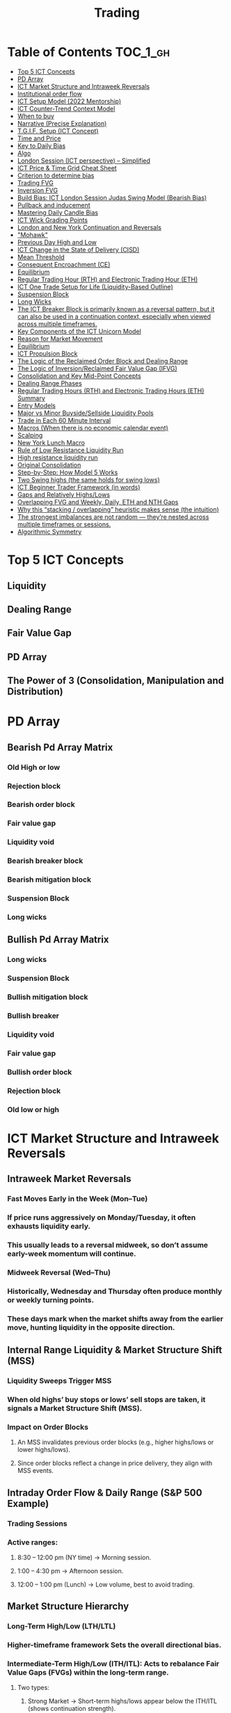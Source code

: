 #+TITLE: Trading
* Table of Contents :TOC_1_gh:
- [[#top-5-ict-concepts][Top 5 ICT Concepts]]
- [[#pd-array][PD Array]]
- [[#ict-market-structure-and-intraweek-reversals][ICT Market Structure and Intraweek Reversals]]
- [[#institutional-order-flow][Institutional order flow]]
- [[#ict-setup-model-2022-mentorship][ICT Setup Model (2022 Mentorship)]]
- [[#ict-counter-trend-context-model][ICT Counter-Trend Context Model]]
- [[#when-to-buy][When to buy]]
- [[#narrative-precise-explanation][Narrative (Precise Explanation)]]
- [[#tgif-setup-ict-concept][T.G.I.F. Setup (ICT Concept)]]
- [[#time-and-price][Time and Price]]
- [[#key-to-daily-bias][Key to Daily Bias]]
- [[#algo][Algo]]
- [[#london-session-ict-perspective--simplified][London Session (ICT perspective) – Simplified]]
- [[#ict-price--time-grid-cheat-sheet][ICT Price & Time Grid Cheat Sheet]]
- [[#criterion-to-determine-bias][Criterion to determine bias]]
- [[#trading-fvg][Trading FVG]]
- [[#inversion-fvg][Inversion FVG]]
- [[#build-bias-ict-london-session-judas-swing-model-bearish-bias][Build Bias: ICT London Session Judas Swing Model (Bearish Bias)]]
- [[#pullback-and-inducement][Pullback and inducement]]
- [[#mastering-daily-candle-bias][Mastering Daily Candle Bias]]
- [[#ict-wick-grading-points][ICT Wick Grading Points]]
- [[#london-and-new-york-continuation-and-reversals][London and New York Continuation and Reversals]]
- [[#mohawk]["Mohawk"]]
- [[#previous-day-high-and-low][Previous Day High and Low]]
- [[#ict-change-in-the-state-of-delivery-cisd][ICT Change in the State of Delivery (CISD)]]
- [[#mean-threshold][Mean Threshold]]
- [[#consequent-encroachment-ce][Consequent Encroachment (CE)]]
- [[#equilibrium][Equilibrium]]
- [[#regular-trading-hour-rth-and-electronic-trading-hour-eth][Regular Trading Hour (RTH) and Electronic Trading Hour (ETH)]]
- [[#ict-one-trade-setup-for-life-liquidity-based-outline][ICT One Trade Setup for Life (Liquidity-Based Outline)]]
- [[#suspension-block][Suspension Block]]
- [[#long-wicks][Long Wicks]]
- [[#the-ict-breaker-block-is-primarily-known-as-a-reversal-pattern-but-it-can-also-be-used-in-a-continuation-context-especially-when-viewed-across-multiple-timeframes][The ICT Breaker Block is primarily known as a reversal pattern, but it can also be used in a continuation context, especially when viewed across multiple timeframes.]]
- [[#key-components-of-the-ict-unicorn-model][Key Components of the ICT Unicorn Model]]
- [[#reason-for-market-movement][Reason for Market Movement]]
- [[#equilibrium-1][Equilibrium]]
- [[#ict-propulsion-block][ICT Propulsion Block]]
- [[#the-logic-of-the-reclaimed-order-block-and-dealing-range][The Logic of the Reclaimed Order Block and Dealing Range]]
- [[#the-logic-of-inversionreclaimed-fair-value-gap-ifvg][The Logic of Inversion/Reclaimed Fair Value Gap (IFVG)]]
- [[#consolidation-and-key-mid-point-concepts][Consolidation and Key Mid-Point Concepts]]
- [[#dealing-range-phases][Dealing Range Phases]]
- [[#regular-trading-hours-rth-and-electronic-trading-hours-eth-summary][Regular Trading Hours (RTH) and Electronic Trading Hours (ETH) Summary]]
- [[#entry-models][Entry Models]]
- [[#major-vs-minor-buysidesellside-liquidity-pools][Major vs Minor Buyside/Sellside Liquidity Pools]]
- [[#trade-in-each-60-minute-interval][Trade in Each 60 Minute Interval]]
- [[#macros-when-there-is-no-economic-calendar-event][Macros (When there is no economic calendar event)]]
- [[#scalping][Scalping]]
- [[#new-york-lunch-macro][New York Lunch Macro]]
- [[#rule-of-low-resistance-liquidity-run][Rule of Low Resistance Liquidity Run]]
- [[#high-resistance-liquidity-run][High resistance liquidity run]]
- [[#original-consolidation][Original Consolidation]]
- [[#step-by-step-how-model-5-works][Step-by-Step: How Model 5 Works]]
- [[#two-swing-highs-the-same-holds-for-swing-lows][Two Swing highs (the same holds for swing lows)]]
- [[#ict-beginner-trader-framework-in-words][ICT Beginner Trader Framework (in words)]]
- [[#gaps-and-relatively-highslows][Gaps and Relatively Highs/Lows]]
- [[#overlapping-fvg-and-weekly-daily-eth-and-nth-gaps][Overlapping FVG and Weekly, Daily, ETH and NTH Gaps]]
- [[#why-this-stacking--overlapping-heuristic-makes-sense-the-intuition][Why this “stacking / overlapping” heuristic makes sense (the intuition)]]
- [[#the-strongest-imbalances-are-not-random--theyre-nested-across-multiple-timeframes-or-sessions][The strongest imbalances are not random — they’re nested across multiple timeframes or sessions.]]
- [[#algorithmic-symmetry][Algorithmic Symmetry]]

* Top 5 ICT Concepts
** Liquidity
** Dealing Range
** Fair Value Gap
** PD Array
** The Power of 3 (Consolidation, Manipulation and Distribution)
* PD Array
** Bearish Pd Array Matrix
*** Old High or low
*** Rejection block
*** Bearish order block
*** Fair value gap
*** Liquidity void
*** Bearish breaker block
*** Bearish mitigation block
*** Suspension Block
*** Long wicks
** Bullish Pd Array Matrix
*** Long wicks
*** Suspension Block
*** Bullish mitigation block
*** Bullish breaker
*** Liquidity void
*** Fair value gap
*** Bullish order block
*** Rejection block
*** Old low or high
* ICT Market Structure and Intraweek Reversals
** Intraweek Market Reversals
*** Fast Moves Early in the Week (Mon–Tue)
*** If price runs aggressively on Monday/Tuesday, it often exhausts liquidity early.
*** This usually leads to a reversal midweek, so don’t assume early-week momentum will continue.
*** Midweek Reversal (Wed–Thu)
*** Historically, Wednesday and Thursday often produce monthly or weekly turning points.
*** These days mark when the market shifts away from the earlier move, hunting liquidity in the opposite direction.
** Internal Range Liquidity & Market Structure Shift (MSS)
*** Liquidity Sweeps Trigger MSS
*** When old highs’ buy stops or lows’ sell stops are taken, it signals a Market Structure Shift (MSS).
*** Impact on Order Blocks
**** An MSS invalidates previous order blocks (e.g., higher highs/lows or lower highs/lows).
**** Since order blocks reflect a change in price delivery, they align with MSS events.
** Intraday Order Flow & Daily Range (S&P 500 Example)
*** Trading Sessions
*** Active ranges:
**** 8:30 – 12:00 pm (NY time) → Morning session.
**** 1:00 – 4:30 pm → Afternoon session.
**** 12:00 – 1:00 pm (Lunch) → Low volume, best to avoid trading.
** Market Structure Hierarchy
*** Long-Term High/Low (LTH/LTL)
*** Higher-timeframe framework Sets the overall directional bias.
*** Intermediate-Term High/Low (ITH/ITL): Acts to rebalance Fair Value Gaps (FVGs) within the long-term range.
**** Two types:
***** Strong Market → Short-term highs/lows appear below the ITH/ITL (shows continuation strength).
***** Weak Market → Short-term highs/lows appear above the ITH/ITL (shows likely reversal).
*** Short-Term High/Low (STH/STL): Often associated with failed or resisted order blocks. These are tactical levels where liquidity gets taken.
** Key Takeaways
*** Early-week speed often traps traders; midweek is when reversals form.
*** Market Structure Shift (MSS) occurs when liquidity at old highs/lows is taken, often invalidating prior order blocks.
*** S&P 500 intraday has two main tradable sessions (morning and afternoon).
*** Structure exists in layers (long-term → intermediate → short-term), with intermediate highs/lows showing the strength or weakness of trend.
* Institutional order flow
** The Core Idea
*** IOF = the direction institutions are delivering price.
*** It’s read by watching how price reacts around imbalances and opposite-color candles.
*** If price respects those “institutional footprints,” order flow is intact.
*** If those structures break, the order flow is violated → don’t trade.
** Bearish Institutional Order Flow
*** In a bearish environment:
**** Market leaves imbalances (FVGs) to the downside.
**** When price retraces to rebalance those imbalances, the highs formed during that retrace should not be broken higher.
**** All up-close candles in the swing act as resistance order blocks.
**** If price trades above those up-close candles, IOF is broken → bias is invalid.
**  Bullish Institutional Order Flow
*** In a bullish environment:
**** Market leaves imbalances (FVGs) to the upside.
**** Price retraces into the imbalance and should respect the down-close candles (bullish OBs).
**** These down-close candles act as support structures.
**** If price cuts below these candles, it invalidates the order flow unless there’s a nearby swing low that must be cleared first (a sell-side liquidity raid).
* ICT Setup Model (2022 Mentorship)
** Time & Anchor Points
*** Midnight Open (00:00 EST/NY time) → reference anchor.
*** 8:30 AM Open (EST/NY time) → reference anchor.
*** Compare these two opens:
**** Bullish bias: Midnight open above 8:30 open → market is in discount → good for buys.
**** Bearish bias: Midnight open below 8:30 open → market is in premium → good for sells.
**** Note: This setup repeats weekly in Forex (less in bonds/indices).
** Premium / Discount Logic
*** Sell only in premium (above equilibrium).
*** Buy only in discount (below equilibrium).
*** Never flip the rule → that’s how you avoid unnecessary losses.
** Price Action Filtering
*** You need a liquidity run first:
**** Bearish case:
***** Price runs above relative equal highs (old high).
***** Then displaces lower and breaks a short-term low.
***** That’s your confirmation.
**** Bullish case:
***** Price runs below relative equal lows (old low).
***** Then displaces higher and breaks a short-term high.
***** That’s your confirmation.
***** No displacement through a short-term high/low = no valid setup.
** Execution Rule
**** Entry must be on a Fair Value Gap (FVG) in the displacement leg.
***** Stop placement:
***** Daily → Hourly → 15M → 5M → 1M.
***** There will always be an FVG at some fractal level.
** Trade Management
*** Target: levels of liquidity (equal highs, equal lows, or imbalance fills).
*** Divide the move into levels (partials can be taken at each).
*** Follow strict model → if setup breaks (order flow invalid), do not trade.
** Core Principle (Foundation): a setup requires two conditions:
*** Liquidity Run
***** The market doesn’t move randomly; it seeks liquidity.
***** Liquidity usually rests above old highs (buy stops) or below old lows (sell stops).
***** A “liquidity run” means price has reached above a prior high or below a prior low, triggering stop orders.
*** Displacement + Break of Short-Term Structure
**** Displacement = a strong, impulsive move in one direction (fast, wide-bodied candles). It shows intent by “smart money.”
**** After displacement, you want to see a short-term structure break:
**** If liquidity was swept above highs, you want to see a sharp move down breaking a recent low → bearish setup.
**** If liquidity was swept below lows, you want to see a sharp move up breaking a recent high → bullish setup.
**** This structure break confirms the liquidity grab wasn’t just a continuation but the start of a reversal.
* ICT Counter-Trend Context Model
** Big Picture (Higher Time frame Bias)
*** Start with the higher time frame (Daily or 4H).
*** Confirm the market is in a long-term bearish move (downtrend).
*** A counter-trend setup = looking for short-term bullish retracement trades inside that bearish trend.
** Define the Objective (Draw on Liquidity)
*** A counter-trend trade must aim for a clear liquidity pool above current price.
**** Examples:
***** Relative equal highs.
***** A clean swing high.
***** A daily imbalance or order block.
***** If there is no higher-time frame liquidity target, do not take a counter-trend trade.
**  Wait for Discount Retracement Zone
*** Drop into lower time frames (1H, 15M).
*** Watch for price to retrace into a discount area of the short-term range.
*** In that discount zone, look for:
*** Fair Value Gap (FVG).
*** Market Structure Shift (MSS) → break of short-term high.
*** Down-close order block acting as support.
**  Execution Logic
*** Entry: in the FVG or OB inside the discount zone.
*** Stop loss: below the short-term low.
*** Target: the higher-timeframe liquidity (your Draw on Liquidity).
**  Patience Rule
*** If price runs impulsively to the objective (liquidity) without retracing into your discount entry zone →
*** ❌ No trade.
*** Only enter when ICT rules align.
**  Time of Day Context
*** New York Lunch (11:30 AM – 1:30 PM NY time):
*** Market often prints equal highs during this slow period.
*** In counter-trend context, price may later rally through those equal highs as it seeks the higher-timeframe liquidity.
** Summary
*** Counter-trend = trading retracements against the big bias.
*** Must have:
**** Higher-timeframe bearish context.
**** A clear liquidity target (draw on liquidity).
**** Discount zone + FVG + MSS on lower timeframe for entry.
**** Discipline to wait if no retracement forms.
**** Awareness of NY Lunch equal highs as staging areas for liquidity runs.
* When to buy
** ICT advises "buy on Wednesday on New York session".
** Pay attention to Accumulation, Manipulation (creating low/high of the day), distribution (expansion); that is power of AMD!
* Narrative (Precise Explanation)
** Definition: Narrative is the logical expectation of where price is likely to go, based on liquidity and price action — not indicators. It answers: “Where is the draw on liquidity?”
** Validation: A narrative is proven when price behavior confirms the logic (e.g., sweeping liquidity, respecting a fair value gap, or shifting structure).
** Process:
*** Identify higher-timeframe levels (e.g., 15M fair value gaps).
*** Watch how price reacts when it trades into those areas.
*** Drop to a lower timeframe (e.g., 5M) to refine entries once structure shifts or imbalances rebalance.
*** Track the sequence: accumulation → manipulation → distribution.
** Key Principle: Always align lower-timeframe trading with higher-timeframe context; otherwise, you’re trading blindly.
*** Example (Bullish Scenario):
*** Midnight opens higher than 8:30.
*** Price rallies into the morning, retraces before lunch, then rallies again in the afternoon targeting the previous day’s high.
** Key takeaway: Narrative is about reading price behavior logically across timeframes to anticipate liquidity draws, not relying on indicators or static support/resistance.
* T.G.I.F. Setup (ICT Concept)
** Meaning: “Thank God It’s Friday” setup — a pattern unique to Friday trading behavior.
** Core Idea: After a strong directional move during the week, Friday often delivers a weekly retracement.
** Retracement Target: Typically returns to 20%–30% of the weekly range.
** Context:
*** Best observed when price has already reached a higher timeframe objective (e.g., premium/discount zones).
*** Confluence often comes from Judas Swings (false moves) and Market Structure Shifts (MSS) on intraday charts.
*** Timing: Commonly plays out in the New York afternoon session, when profit-taking occurs.
** Key takeaway: The T.G.I.F. setup uses Friday’s tendency for retracement to capture a reversal or pullback after the week’s main move, especially when aligned with higher-timeframe objectives.
* Time and Price
** Price is delivered by an algorism; there is no buying or selling pressure.
** Algorithmic theory is based on Time and Price.
** Price levels are useless until time is considered.
** Time is of no use unless price is at a key PD array.
** Blending the two yields astonishing results & precision. 
* Key to Daily Bias
** Every day bias is unrealistic;
** Determine the likely weekly expansion;
** Look for obvious liquidity in that direction;
** Identify imbalances 
** Focus on the high or medium calendar event dates;
** Look for directional price runs in my kill zones intraday.
** You do not have trade every single day, there are days when you cannot trade. 
* Algo
** The Algo will not allow price to drop under a FVG as it tracts the buy side liquidity which has been already taken. The price action movement is not determined by supply demand or support Resistance, it is determined by Algo. 
* London Session (ICT perspective) – Simplified
*** Best Pairs: EUR & GBP, since they’re most active in London.
*** Key Time (ICT Kill Zone): 2:00 am – 5:00 am New York time.
*** Market Behavior:
**** London often sets either the High of the Day (if daily trend is bearish) or the Low of the Day (if daily trend is bullish).
**** Price may initially sweep one side (drop then rally, or rally then drop) to form liquidity, then reverse in the direction of the day’s bias.
*** Scalping Opportunity: Frequently offers 25–50 pip setups around London Open.
*** Daily Bias Connection:
**** If the daily trend is bullish, expect London to post the Low of the Day.
**** If the daily trend is bearish, expect London to post the High of the Day.
**** Range Formation: Comparing the London low with the following swing (New York session) often defines the day’s trading range.
**** Applicability: The same behavior shows up across FX, crypto, indices, commodities, and bonds.
*** Key takeaway: The London session has the highest probability of forming the day’s high or low, making it a prime opportunity to align with the daily bias and capture large portions of the daily range.
* ICT Price & Time Grid Cheat Sheet
** Price Action Grid (Where Liquidity Sits)
*** Old Highs → Buy stops above (liquidity).
*** Old Lows → Sell stops below (liquidity).
*** Liquidity Run → First raid is fake-out, second raid shows true direction.
*** Displacement → Strong break of structure confirms bias.
*** Order Blocks (OBs) → Last opposing candle before displacement (entry zones).
*** Fair Value Gaps (FVGs) → Imbalances where price often returns for entries.
➡ Sequence: Liquidity → Sweep → Displacement → OB / FVG → Expansion.
**  Time Grid (When Liquidity Gets Taken)
*** Daily Cycle
****  Asian Range (00:00–05:00 GMT)
Market consolidates, builds liquidity.
****  London Killzone (07:00–10:00 GMT / 02:00–05:00 EST)
Stop hunts: often takes Asia’s high/low.
****  New York AM (12:00–15:00 GMT / 07:00–10:00 EST)
Main move of the day, displacement + setups.
****  New York PM (17:00–19:00 GMT / 12:00–14:00 EST)
Reversal or continuation into close.
*** Weekly Cycle
**** Mon–Tue → Weekly high or low often forms.
**** Wed–Thu → Expansion in real direction.
**** Fri → Profit taking, reversals, consolidation.
***  How to Combine Them
**** Step 1: Mark old highs & lows (yesterday’s, weekly, Asia session).
**** Step 2: Wait for liquidity run during killzones (London & NY).
**** Step 3: Identify which liquidity gets swept first (old high or old low).
**** Step 4: Confirm with displacement in opposite direction.
**** Step 5: Enter on retrace to OB or FVG in killzone.
* Criterion to determine bias
=> Below is a practical, step-by-step workflow you can run on any chart to determine bias using the ICT idea that opposite-color candles become support/resistance (i.e. order blocks). Follow this exactly on your chart and you’ll get consistent, repeatable reads.
**  Pick your timeframes
*** Higher timeframe (HTF) = trend anchor (4H / Daily).
*** Lower timeframe (LTF) = entries and order-block validation (1H / 15m).
*** Always require HTF and LTF alignment: if HTF is bullish, prefer bullish setups on LTF.
**  Define the current structure (swing high / swing low)
*** Mark the most recent swing high and most recent swing low on the HTF.
*** Ask: did structure break to new highs (higher highs / higher lows) or new lows (lower lows / lower highs)? That tells you the initial directional tilt.
**  Measure candle-color dominance (quick bias heuristic)
*** On the swing (from swing low → swing high or vice versa), count the closes of the candles:
*** If majority are up-close candles (close > open) → bullish tilt.
*** If majority are down-close candles (close < open) → bearish tilt.
*** Give extra weight if those same-direction candles have bigger bodies and break structure (displacement).
*** Rule of thumb: majority over the last 8–12 candles in the swing; if 60%+ same color and structure is in that direction, bias leans that way.
**  Identify the opposite-color candles (the order blocks)
*** In a bullish swing: find the last down-close candle(s) immediately before the strong bullish displacement. That is a bullish Order Block (OB) — mark the full range (high → low) of that candle (or cluster if multiple).
*** In a bearish swing: find the last up-close candle(s) immediately before the strong bearish displacement. That is a bearish OB — mark its full range.
*** Prefer clean single-candle OBs (no overlap by later candles). If there is a cluster of 2–3 opposite candles before the run, you can mark the cluster as the zone.
**  Mark nearby Fair Value Gaps (FVGs) & liquidity
*** Draw any FVGs left by the displacement — these are additional magnet zones.
*** Mark obvious liquidity above old highs and below old lows (these explain temporary violations).
**  The validation test — what “shouldn’t be violated” means
*** Bullish scenario: price retraces into the down-close OB/FVG. The low created as it rebalances (the retracement low inside the OB/FVG) should not be closed below by price if bias remains bullish. If price closes below that low with meaningful displacement, the bullish bias is suspect/invalid.
*** Bearish scenario: price retraces into the up-close OB/FVG. The high formed in that rebalance should not be closed above by price if bias remains bearish. A clean close above that high invalidates the bearish bias.
*** In short: the retracement high (for bearish reads) or retracement low (for bullish reads) is the “line in the sand.”
**  How to watch for acceptable exceptions (liquidity grabs)
*** A temporary violation of the OB is allowed if:
*** It’s a quick wick / spike that reaches a nearby swing high/low to grab stops, and
*** Price reclaims the OB quickly (e.g., within a few candles and without a strong follow-through that breaks structure).
*** If the violation is followed by continued closes beyond the OB and structure breaks, treat it as bias invalidation.
** Entries, stops, and confirmation rules
*** Entry (bullish): wait for price to retrace into the bullish OB/FVG and show a bullish rejection candle (e.g., bullish engulf, strong close back above OB, or long lower wick + bullish close). Place entry on the close above the confirmation candle or on a break of its high.
*** Stop: below the OB low (or below nearby swing low for extra safety).
*** Take profit: target next structure level / liquidity pool / measured move. Aim for sensible R:R (≥1.5–2:1).
*** Mirror these for bearish trades (entry on bearish confirmation, stop above OB high).
** Invalidation & what to do when OBs fail
*** If a marked OB is overlapped / closed through by price (a full candle close beyond the OB) → immediately reassess:
*** Do not add to the trade; consider bias neutral until a new clean OB + displacement forms.
*** If multiple OBs fail on the same side, flip bias or wait for HTF confirmation.
** Quick practical checklist (use this every trade)
*** HTF trend: Bull / Bear / Neutral?
*** Structure: Higher highs / Lower lows?
*** Candle-color dominance in the swing (majority up/down closes)?
*** Mark opposite-color OB(s) + FVGs.
*** Is price retracing into OB during a killzone or session of interest? (optional)
*** Look for confirmation candle inside/after OB.
*** Entry, stop, TP set.
*** If OB is violated by full close → stop/stand aside.
*** Example (concrete)
*** HTF 4H shows higher highs → HTF bullish.
*** On 1H swing from 1.0900 → 1.1050: 9 of 12 candles closed bullish → bullish dominance.
*** Identify the last down-close candle before the big push 1.0980–1.0990 → mark that as bullish OB (range 1.0985–1.0975).
*** Price retraces to 1.0980 (inside OB) and produces a long lower wick candle that closes bullish → enter long on close above that wick’s high; stop = 1.0970 (below OB).
*** If price had closed decisively below 1.0975 (OB low) → invalidate bullish bias and stand aside.
*** Do’s & Don’ts (fast)
*** Do require a full candle close to confirm OB invalidation — don’t react to wicks only.
*** Do use HTF alignment — LTF signals are stronger when HTF agrees.
*** Don’t assume a single opposite candle is always enough — context matters (swing length, nearby liquidity).
*** Don’t trade broken setups; waiting for a clean OB + confirmation reduces drawdowns.
* Trading FVG
** Bearish FVG Setup
*** Imagine you have 3 candles in a bearish move:
*** Candle 1 → large down close.
*** Candle 2 → continuation down.
*** Candle 3 → follows through.
*** The FVG is between:
**** High of Candle 3 and
**** Low of Candle 1.
**** Entry (short) → when price retraces back into the FVG.
**** Stop loss placement (ICT rule):
**** Conservatively → above the open of Candle 2.
**** More aggressive → above the open of Candle 1.
**** Reason: If price trades above those levels, the imbalance is “invalidated” (market may not be bearish anymore).
** Bullish FVG Setup
*** In a bullish move:
*** Candle 1 → large up close.
*** Candle 2 → continuation up.
*** Candle 3 → follows through.
*** The FVG is between:
**** Low of Candle 3 and
**** High of Candle 1.
**** Entry (long) → ICT often teaches to place entry at the close of Candle 1 (the origin of the move); buy on discount and sell on premium.
**** Stop loss placement → below the low of Candle 2 (sometimes Candle 1 depending on risk tolerance).
**** Reason: If the market is truly bullish, price should respect the origin of the move (Candle 1 close) and not break significantly below it.
*** Intuition (why this works)
**** FVGs are footprints of institutional buying/selling.
**** When price comes back to “rebalance,” you are basically entering with the institutions.
**** Stops are placed just beyond the point where the imbalance would no longer make sense.
** Rule of thumb from ICT:
*** Bearish → sell from FVG retrace, stop above the Candle 2 open (sell on premium)
*** Bullish → buy from FVG retrace, entry at Candle 1 close, stop below Candle 2 low (buy on discount)
* Inversion FVG
*** Price Violates the FVG: Price moves through the Fair Value Gap with strong momentum instead of respecting it.
*** Role Reversal: The original FVG is no longer an area of expected support or resistance for a retracement; it becomes a new support or resistance level for the new, opposite directional move.
** Reclaimed (inverse) FVG
*** Original FVG Creation: A strong move (e.g., a rapid increase in a bullish trend) creates a Bullish FVG (expected to act as support when price returns).
*** Mitigation and Breakthrough (Reclaiming): Price returns to the Bullish FVG but, instead of finding support and reversing to continue the rally, it breaks down decisively through the entire gap and continues to move lower, suggesting a shift to a bearish market structure.
*** The Reclaimed Test: The market then retraces back up to the same zone (the previous Bullish FVG) which it has now successfully broken. The zone, which was expected to be support, is now "reclaimed" by the opposite side and is expected to act as a new resistance level.
* Build Bias: ICT London Session Judas Swing Model (Bearish Bias)
** Define the Previous Day’s Range
*** Draw a rectangle covering the high and low of the previous day.
**** Example:
**** High = 100
**** Low = 20
**** Range = 80 points/pips
** Mark the Opening Price (Anchor Point)
*** At 2:00 AM New York time (London open), mark the opening price.
*** That first 1-minute candle open is a key reference.
** Establish Context
*** If today’s opening price is below the previous day’s low (20 in the example) → bias is bearish.
*** This signals potential continuation lower, but ICT teaches: London usually runs liquidity first.
** Identify Liquidity Targets in Yesterday’s Range
*** Look inside yesterday’s range (20–100).
*** Find:
**** Equal highs
**** Or a single obvious high, especially if it’s in the lower 1/3 or 1/4 of the range.
**** These are pools of buy stops that institutions may target.
**  Anticipate the Judas Swing (False Move)
*** Around London open, expect price to:
*** Run above those equal/single highs (grab liquidity).
*** Then quickly reverse back down into bearish order flow.
*** Do not react impulsively to this spike. Expect it, let it happen.
** Trade Application
*** Aggressive scalpers: may buy the run up into the liquidity (but must be nimble — exit fast).
*** Higher-probability ICT model:
**** Wait for the Judas swing to finish.
**** Look for confirmation to short once price rejects above those highs.
**** Entry comes on retrace (OB/FVG), stop above Judas swing high, targeting liquidity lower.
** The Key Principle
*** London creates false breakouts.
*** They’re not “real breakouts” but engineered liquidity grabs.
*** Your job: wait for the trap → trade the reversal in line with bias.
** Formula in plain words:
*** If the day opens below yesterday’s low and you are bearish, then inside yesterday’s range look for highs (equal or single) in the lower portion. Around 2:00 AM NY time, anticipate price will run up into those highs (the Judas swing) and then reverse down.
* Pullback and inducement
** Pullback (General Idea)
*** A pullback is a temporary move against the dominant trend:
*** In a bullish market, the pullback is a move downward (retracement before price continues up).
*** In a bearish market, the pullback is a move upward (retracement before price continues down).
*** So it’s not a reversal—it’s just the market taking “a breath” before continuing.
** Valid Pullback
*** Not every little wick or pause is a real pullback. To be considered valid, it must show that liquidity has been taken or structure has been confirmed.
*** Bullish Market: For a pullback to be valid, the low of the highest candle must be broken (swept).
*** Bearish Market: For a pullback to be valid, the high of the lowest candle must be broken (swept).
*** The “validation” comes from liquidity being taken (stop hunts at previous candle high/low) or a candle close beyond that level.
*** Important: You don’t need the immediate next candle to do this. The confirmation can come a few candles later, as long as the prior high/low is eventually taken.
** Inducement
*** Inducement means the market is “tricking” traders into entering early before the real move.
*** In bullish conditions: price may start to dip, forming what looks like a pullback, but hasn’t swept the required low of the highest candle yet. Traders jump in too early, thinking it’s already a pullback. The market then goes lower to induce liquidity, sweeping those premature buyers’ stops, validating the pullback, and then the real continuation begins.
*** So: Inducement = false start / liquidity trap.
*** Valid pullback = after liquidity sweep or structural break.
** In simple terms:
*** A pullback is just price going against the main trend.
*** A valid pullback must sweep liquidity (previous high/low of the swing candle) or close beyond it.
*** Inducement is when price fakes a pullback before sweeping the real liquidity and making a true one.
* Mastering Daily Candle Bias
** Core Idea
*** Price often seeks liquidity, which usually sits around previous highs and lows (stop losses, pending orders, trapped traders). The market tends to “draw” toward these levels.
*** You’re defining rules for bias (bullish/bearish) based on how the current daily candle interacts with the previous day’s high and low.
** Sell Bias – Sweep Previous High, Close Below It
*** Condition: Current daily candle trades above the previous daily high (liquidity grab), but closes below that high.
*** Meaning: Buyers who entered on breakout are trapped, and liquidity above the high has been collected.
*** Expectation: Next liquidity draw is to the previous daily low (downward bias).
** Buy Bias – Close Above Previous High
*** Condition: Current daily candle closes above the previous daily high.
*** Meaning: Market shows strength and continuation after breaking resistance.
*** Expectation: Next liquidity draw is to the previous daily high (bullish continuation).
** Sell Bias – Close Below Previous Low
*** Condition: Current daily candle closes below the previous daily low.
*** Meaning: Market shows weakness and continuation after breaking support.
*** Expectation: Next liquidity draw is to the previous daily low (bearish continuation).
** Buy Bias – Sweep Previous Low, Close Above It
*** Condition: Current daily candle trades below the previous daily low (liquidity grab), but closes above that low.
*** Meaning: Sellers who entered on breakdown are trapped, and liquidity below the low has been collected.
*** Expectation: Next liquidity draw is to the previous daily high (upward bias).
** Simplified Framework
*** Sweep but close back inside → Reversal bias
*** Break and close outside → Continuation bias
* ICT Wick Grading Points
** Close (Starting/Ending Point): This is the price level where the real body of the candlestick ends and the wick begins.
=> For an upper wick, it's the top of the body; for a lower wick, it's the bottom of the body. It marks the boundary of the price that was sustained by the majority of the session's action.
** Lower Quadrant (25% Mark): This is the level that represents 25% of the total wick range, measured starting from the Close toward the extreme High/Low.
=> It's the first quarter of the wick. A strong reversal (rejection) will often only retrace into this first quadrant before continuing its move away from the wick's extreme.
** Consequent Encroachment (C.E.) - Half Way Point (50% Mark): The Consequent Encroachment (C.E.) is the 50% midpoint of the entire wick.
=> In ICT, the C.E. of any significant price range (like a wick or a Fair Value Gap) is a highly significant institutional reference point. It is often where price is expected to react or reverse upon a future retest.
=> If price retests the wick and is strongly rejected at or before the C.E., it suggests the original move (that formed the wick) has strong directional conviction. A move beyond the C.E. is often viewed as a sign of weakness in the original directional bias.
** Upper Quadrant (75% Mark): This is the level that represents 75% of the total wick range, measured starting from the Close toward the extreme High/Low.
=> This is the final quarter of the wick before the extreme. If price retests the wick and reaches this level, it suggests that the rejection that created the wick was relatively weak, or that the market is attempting to completely "fill" the void left by the wick.
** High / Low (Extreme Point): This is the absolute peak or trough of the price movement during the candle's duration.
=> It represents the final point of liquidity or "stop-loss cluster" that was likely targeted by the market makers before the strong reversal (rejection) occurred. If price trades through this point, the initial wick is considered fully violated and its significance as a reference point is lost.
** Wick Context: Premium vs. Discount: This grading system is particularly relevant when the wick is analyzed within the context of the larger price range:
*** Premium Wick (Upper Wick): A long upper wick formed when the price is in a Premium Zone (typically the upper 50% of a swing move). The wick represents a push higher to grab Buy-Side Liquidity before a move lower. You grade the upper wick's range to find potential entry or stop-loss refinement points for a short trade.
** Discount Wick (Lower Wick): A long lower wick formed when the price is in a Discount Zone (typically the lower 50% of a swing move). The wick represents a push lower to grab Sell-Side Liquidity before a move higher. You grade the lower wick's range to find potential entry or stop-loss refinement points for a long trade.
*** In summary, the grading system provides a precise way to measure and anticipate price reaction to the liquidity void left behind by a significant wick, with the Consequent Encroachment (50%) being the most critical level to monitor for a reaction.
** The Role of HTF Wicks in LTF Trading
*** Higher Timeframe Wick: Context and Liquidity
**** A long wick on an HTF candle (e.g., Daily) signifies a decisive move by institutional traders, often referred to as a Liquidity Sweep or Stop Hunt.
**** The Wick's Extreme (High/Low): This is the area where the "Smart Money" likely swept stop-loss orders or pending entries before reversing the price. It marks a critical boundary that the market failed to sustain.
**** The Wick's Graded Levels (C.E., Quadrants): By grading the wick (finding the 25%, Consequent Encroachment (C.E.) at 50%, and 75% levels), you are marking institutional reference points that price is likely to react to upon a future retest.
*** Lower Timeframe Trading: Entry and Confirmation
**** When the price later returns to the area of this significant HTF wick, you drop down to your LTF (e.g., 1-Minute) to watch for an entry setup.
**** HTF Wick Component	LTF Interpretation and Use
**** HTF Wick (Entire Area)	Becomes your Target Zone or Entry Zone.
**** Consequent Encroachment (C.E.) of the Wick	This is your High-Probability Entry Level. You wait for the price to trade to or near the C.E. on the LTF.
**** Price Action at the C.E.	You look for a Change in the LTF Market Structure (e.g., a break of a local low/high, formation of a Fair Value Gap, or an Order Block) to confirm the HTF directional bias is now active on the LTF.
****** Example Scenario (Bullish Reversal)
******   HTF (Daily): A Discount Wick (long lower wick) forms on the Daily chart, suggesting price was rejected from a cheap/discounted price level after sweeping sell-side liquidity.
****** LTF (1-Minute): The market starts moving back up, but then begins a small retracement. You mark the C.E. (50% point) of the Daily wick.
****** The Trade: When the price on the 1-Minute chart trades back down into the area around the Daily wick's C.E., you look for a tiny Market Structure Shift (e.g., a break of the most recent high on the 1-Minute chart) to confirm institutional buying is resuming. You enter the long trade with a tight stop-loss below the C.E. or the wick's low.
****** In short, the Daily wick gives you the conviction and the key levels, while the 1-Minute chart gives you the precision entry and risk management.
* London and New York Continuation and Reversals
** New York Continuation (Most Common)
*** This is the most frequent scenario where the New York Open confirms and continues the direction established by London.
*** London's Action (Your understanding): Price goes up to sweep liquidity/stop losses (the "Judas Swing") above the Asian session high, then distributes down for the main move.
*** New York's Action (Continuation): Price will often retrace back up during the New York Open (specifically the New York Kill Zone, roughly 7:00 AM – 9:00 AM ET) to a key institutional level like a Fair Value Gap (FVG), an Order Block, or the Optimal Trade Entry (OTE) of the London move.
*** The Move: Once the retracement hits this point (the manipulation of the New York session), it then continues the distribution from the London session and drops lower to target the day's main objective (e.g., sell-side liquidity).
*** Pattern: Up (Retracement/Manipulation) → Down (Continuation).
** New York Reversal (Less Common)
*** This happens when the New York Open reverses the main directional move of the London session. This often occurs when the London move itself was the manipulation.
*** London's Action: Price goes up to sweep liquidity (manipulation) then begins to distribute down, but this downward move fails to achieve a major objective and runs into a Higher Timeframe (HTF) level (like a Daily/Weekly Order Block or FVG) right before New York opens.
*** New York's Action (Reversal): The New York Open will often make a final push down to clear liquidity below the London Low or run into that HTF level (the manipulation of the New York session).
*** The Move: After clearing that final low, price immediately reverses and rallies strongly up, effectively reversing the entire London move and closing the high-to-low range of the day.
*** Pattern: Down (Final Liquidity Sweep/Manipulation) → Up (Reversal).
*** In summary, the New York Open always involves a manipulative move (a liquidity grab or a deep retracement into an imbalance) before the final, larger distribution move for the session. The HTF bias and the overall Daily Profile are what determine whether that final move is a continuation or a reversal.

* "Mohawk"
** In the context of ICT trading (Inner Circle Trader), a "Mohawk" generally refers to a specific type of price action that is considered a slight deviation or an allowance for a small false move outside of a key anticipated price level or area.
** Here's a breakdown based on the common usage within the ICT community:
*** A Small Deviation: It's used to describe a price movement that momentarily pushes just outside the boundary of an area a trader is watching (like an order block or a volume imbalance), but then quickly reverses.
*** Candlestick Appearance: On a lower timeframe chart (e.g., a one-minute chart), this move might look like a few small candle bodies pushing out. However, when viewed on a slightly higher timeframe (e.g., a five-minute chart), this price action often consolidates into just a long wick or "shadow" on a single candle, with the body closing back within the anticipated range.
*** Liquidity Grab: It often represents a very quick liquidity grab or a "stop hunt" by large institutional players (the "smart money") that runs slightly past a previous high or low to trigger stop-loss orders before the price reverses and continues in the expected direction.
*** Trader Expectation: The concept suggests that a skilled ICT trader should anticipate and allow for this slight "Mohawk" move without being stopped out or losing confidence in their trade idea, understanding that a perfect reversal right at the line is rare.
*** In essence, the term "Mohawk" helps describe a type of brief, manipulative excursion of price that is common in the market, often resulting in a noticeable wick on a higher-timeframe chart, and it's something ICT traders factor into their entry and stop-loss placement.
* Previous Day High and Low
** Liquidity Pools (The "Draw on Liquidity")
*** In the ICT framework, price is drawn to areas where large amounts of buy and sell orders are clustered. The PDH and PDL are prime examples of this:
*** PDH (Buy-Side Liquidity): A large number of buy-stop orders (from short sellers wanting to limit their loss) and buy-limit orders (from breakout traders) are placed just above the previous day's high. Price is often drawn to this level to "sweep" or "run" that liquidity.
*** PDL (Sell-Side Liquidity): A large number of sell-stop orders (from long buyers wanting to limit their loss) and sell-limit orders (from breakout traders) are placed just below the previous day's low. Price is often drawn to this level to "sweep" or "run" that liquidity.
*** The institutional traders ("Smart Money") need this clustered liquidity to fill their massive orders without moving the price against themselves. Therefore, price movements during the day are often framed around reaching and clearing one of these two external liquidity targets.
** Determining Intraday Bias
*** The market's reaction to the PDH and PDL provides a strong indication of the current day's directional bias:
*** Bullish Bias: If price sweeps the PDL and then quickly reverses and closes back inside the previous day's range, it suggests the sell-side liquidity was taken to fuel a move higher. The low has been put in.
*** been put in.
*** Continuation Bias: If price breaks and holds convincingly above the PDH or below the PDL, it signals a strong trending day is likely underway, and the previously broken level will often act as the first area of support/resistance on a pullback.
** High/Low of the Day Formation
*** According to ICT principles, the high or low of the day is often formed immediately after one of the major liquidity pools (like the PDH or PDL) is run, particularly during key Kill Zones (like the London Open or New York Open).
*** The Hunt: Institutions will push price to the PDH or PDL (a "liquidity hunt").
*** The Reversal: Once the stops are cleared, they often execute their true directional trade, causing a sharp reversal. This reversal point, which is just beyond the previous day's extreme, then becomes the high or low of the current trading day.
*** By marking the PDH and PDL, an ICT trader is essentially identifying the two most likely targets for institutional manipulation and the most probable candidates for the eventual high or low of the day.
* ICT Change in the State of Delivery (CISD)
** Bullish Candle Sweeps Liquidity (The Trap)
*** Event: "In bullish order block, if the last of the three candles sweep on liquidity..."
*** Last Candle: This is the last up-close (bullish/green) candle in the series, which is the potential Bearish Order Block candidate.
*** Sweep Liquidity: This candle pushes price above a previous high, a process often referred to as a Buy-Side Liquidity (BSL) Sweep or "Stop Hunt."
*** Institutional Action: Smart Money/institutions push the price just high enough to trigger the stop-loss orders of existing short traders and the buy-stop orders of breakout traders.
*** This executed liquidity provides the smart money with the necessary large volume of contracts to take their new short (sell) positions. This move completes the buying phase of their plan.
** The Change in the State of Delivery (The Confirmation)
*** Event: "...and the next candle moves below the open of the previous high candle, the market starts delivering sell side price."
*** The Next Candle: This is a down-close (bearish/red) candle that immediately follows the liquidity-sweeping candle.
*** Moves Below the Open: This bearish candle trades (and ideally closes) below the open of the previous bullish candle (the one that swept liquidity).
*** This specific price action—a move below the open of the last up-close candle—is the Change in the State of Delivery (CISD).
*** The last bullish candle was the "support" for the current buying campaign. By moving below its open, the market has symbolically invalidated that support.
*** It signifies that the aggressive selling from institutions (who just absorbed the liquidity from the sweep) is now overpowering the prior buying pressure.
** The Result: Sell-Side Price Delivery
*** Once the CISD is confirmed, the market is now in a sell-side delivery state.
*** The Bearish Order Block (B-OB): The last up-close candle that swept liquidity is now validated as a Bearish Order Block. This candle represents the point where significant institutional selling was injected into the market.
*** New Delivery State: The market's internal bias has flipped. Price is expected to continue moving lower as the algorithm is now programmed to deliver price more efficiently to the Sell-Side of the curve (i.e., lower prices) until it reaches the next major liquidity target or imbalance (like a Fair Value Gap or an opposing Order Block).
*** Trading Implication: Traders using this concept would now look to sell (go short) when the price retraces back up to test the high-probability Bearish Order Block or the imbalance left by the initial move down.
** Enter on FVG that overlaps with the low of order block on sell delivery and on the high of previous order block on buy side delivery.
* Mean Threshold
** The Concept of the Mean Threshold
*** The Mean Threshold is the 50% level of the Order Block candle's body (measuring from the Open to the Close, or High to Low, excluding the wicks in most high-probability definitions).
*** In the context of a Bearish Order Block (the last up-close candle before a large move down):
*** The entire candle represents a large volume of institutional selling being executed.
*** The Mean Threshold is the 50% mark of that concentrated activity.
** The Rule: Defense of the Mean Threshold
*** The rule states: For a Bearish Order Block to remain valid, price must not close above the Mean Threshold (50%) on the retracement/pullback.
*** Above 50% is considered the Premium half of the Order Block.
*** Below 50% is considered the Discount half.
** The Institutional Logic
*** The Mean Threshold is viewed as a line of "defense" for the institutions who initiated the move.
*** Maximum Concession: The Mean Threshold represents the maximum price concession that institutions are willing to allow the market to return to before continuing their sell program.
*** Unfilled Orders: Institutions are assumed to have a significant volume of unfilled sell orders remaining at or near the Order Block area. They are expected to let the price retrace into this zone to "mitigate" (fill) those remaining orders at an advantageous price (i.e., the highest price possible, which is why a retracement is needed).
*** Invalidation of Intent: If price not only trades above the Mean Threshold but actually closes above it, it signals that the original selling pressure was too weak to hold the center of its own price zone. It implies that a new wave of buyers (or a lack of sellers) has successfully pushed the price deep into the area of initial selling, negating the expected strong resistance.
** What Happens if it Closes Above the Mean Threshold?
*** If the price closes above the Mean Threshold of a Bearish Order Block, the Order Block is generally considered failed or invalidated for a high-probability trade setup.
*** The market is likely to continue pushing higher, potentially to the high of the Order Block candle or even above it, indicating that the Change in the State of Delivery (CISD) that formed the Order Block may have been a false signal, and the original bullish trend is resuming.
*** In short, the Mean Threshold is the critical filter that distinguishes a high-probability entry point from a potential trap. A close above it tells the ICT trader to abandon the short trade setup.
* Consequent Encroachment (CE)
** What is a Fair Value Gap (FVG)?
*** First, you must understand the FVG. An FVG (also known as an Imbalance or an Inefficiency) is a three-candle price pattern where the high of the first candle and the low of the third candle do not overlap.
*** This creates a "gap" or a void in price action, indicating that the market moved too quickly in one direction, leaving behind a zone where no counter-side orders were executed.
*** The market is highly likely to return to this zone to "fill" or "mitigate" the imbalance, as the price delivery algorithm seeks to re-establish a fair price.
** The Definition of Consequent Encroachment (CE)
*** The Consequent Encroachment (CE) is the exact midpoint (50%) of the range of the FVG.
*** You measure from the top of the FVG to the bottom of the FVG, and the 50% line is the CE.
** The Institutional Logic: Why CE is Important
*** Just like the Mean Threshold for an Order Block, the CE for an FVG serves as a critical filter and a high-probability entry or mitigation level.
*** Magnet and Mitigation Point: When price returns to the FVG, it is often attracted to the CE. This midpoint acts as the true value level where institutional orders are most likely to be filled. The institutions that created the original impulsive move will often have limit orders sitting at or near the CE to complete their large position at a better price.
*** Validation Filter: Price's reaction to the CE determines the strength of the original move:
*** In a Bullish FVG: If price retraces into the gap, it should ideally find support and reverse before closing below the CE. A close below the CE suggests the original buying pressure is weak, and the FVG is more likely to be completely filled or even broken through.
*** In a Bearish FVG: If price retraces into the gap, it should find resistance and reverse before closing above the CE. A close above the CE suggests the original selling pressure is weak, and the FVG is more likely to be completely filled or broken.
** CE as a Refined Entry or Target
*** Traders use the CE to create a higher-probability setup:
=> Zone	Action	Rule
=> Bullish FVG	Entry for Long	Wait for price to enter the FVG and touch or trade just below the CE before entering. This gives you a better entry price (a "discount" entry within the imbalance) 
=> Bearish FVG	Entry for Short	Wait for price to enter the FVG and touch or trade just above the CE before entering. This gives you a better entry price (a "premium" entry within the imbalance).
=> Target	Take Profit	The CE of a large FVG or other PD Array on a higher timeframe can be used as a high-probability take-profit target, as price often seeks out these midpoints.
*** Summary of the 50% Rule
=> Concept	Zone	50% Level Name	Rule (Bearish Context)
=> Order Block (OB)	The last up-close candle	Mean Threshold (MT)	Price must not close above the Mean Threshold on the retracement.
=> Fair Value Gap (FVG)	The price imbalance zone	Consequent Encroachment (CE)	Price must not close above the Consequent Encroachment on the retracement.
* Equilibrium
** Equilibrium as the 50% Midpoint
*** In price action trading, Equilibrium is mathematically defined as the 50% level of a price swing or range.
*** Identify a Range: This range is typically the distance between a recent Swing High and a recent Swing Low (or vice versa) on the chart.
*** Calculate the Midpoint: The 50% mark of that distance is the Equilibrium line.
*** The Fair Value Zone: When price is at this 50% level, it is considered to be at Fair Market Value.
** Discount and Premium Zones
*** The concept of Equilibrium is crucial because it divides the price range into two critical zones that guide trading decisions:
=> Price Zone	Location	Trading Bias	Institutional Logic
=> Premium	Above the 50% Equilibrium	Optimal to Sell (Short)	The price is considered "expensive" or overvalued for a long position. Institutions look to sell or take profit here.
=> Discount	Below the 50% Equilibrium	Optimal to Buy (Long)	The price is considered "cheap" or undervalued for a short position. Institutions look to buy or enter long positions here.
*** The Core Trading Rule
*** The main principle is: Never Buy in a Premium, and Never Sell in a Discount.
*** Institutional traders aim to buy assets when they are cheap (in the Discount zone) and sell assets when they are expensive (in the Premium zone) relative to the recent price action. Price will often move impulsively away from the Equilibrium and then retrace back toward it to seek liquidity for a better entry.
** Equilibrium in ICT Concepts
*** Equilibrium is applied to specific institutional price structures:
*** Optimal Trade Entry (OTE): The OTE (usually the 62%, 70.5%, or 79% Fibonacci levels) exists in the Discount (for buys) or Premium (for sells) zone, just beyond the Equilibrium. Traders wait for price to penetrate the 50% level and enter the deeper OTE zone for the highest probability entries.
*** Mean Threshold (MT) / Consequent Encroachment (CE): These are essentially the Equilibrium (50%) of an Order Block or a Fair Value Gap (FVG), respectively. They are used as precise confirmation levels to gauge the strength of the institutional block or gap. If price closes past the 50% mark of these zones, it often invalidates the expected reaction.
* Regular Trading Hour (RTH) and Electronic Trading Hour (ETH)
** This is the primary US session. You will see high volume, tighter spreads, and the most significant price moves, especially when major economic news is released.
** ETH (Extended/Electronic Trading Hours) is the overnight, Asian, and European sessions. You will generally see lower volume, wider spreads, and choppy or quiet price action. Volatility can spike briefly, especially after major Asian or European news.
*** The price movement during the period outside of RTH—specifically from 4:00 PM (16:00) ET to 9:30 AM ET the next day—is what creates the potential RTH gap.
*** RTH open at 9:30 ET with opening price of the high-volume cash market. 
*** RTH Close at 4:00 PM ET; The closing price of the high-volume cash market session.
*** ETH/Overnight Session from 4:00 PM ET to 9:30 AM ET; The low-volume trading that occurs while the cash market is closed. Price discovery here is "less liquid."
** The gap is the difference between the RTH Close (4:00 PM) and the RTH Open (9:30 AM)
** The Role of RTH Price Action
*** Re-testing/Filling ETH Gaps: The ETH gap represents a low-volume, potentially inefficient move. When the high-volume RTH opens, the market may see the gap area as a zone of imbalance (or Fair Value Gap/FVG) that needs to be traded through or "filled" to achieve greater efficiency before continuing the original move. This is a key trading principle for many strategies.
*** Addressing Liquidity Pools: Liquidity pools (often located just above significant swing highs/double tops or below significant swing lows/double bottoms) represent concentrated resting orders (stop-losses or pending orders). RTH price action is frequently driven by large institutions looking to "sweep" or "run" these liquidity pools to fuel their own large entries or exits.
*** Reacting to News of the Day: Economic data releases (e.g., CPI, FOMC minutes, NFP), earnings reports, and geopolitical events are typically released either before the RTH open or during the RTH session. These announcements are the primary fundamental catalysts that provide the necessary energy and institutional conviction to drive price through established support/resistance levels and, importantly, confirm or reject the direction of the overnight ETH move.
*** Imbalances and Fair Value Gaps (FVG): Fair Value Gaps (FVG) and other imbalances are specific footprints of institutional participation. During RTH, the high volume provides the market structure to either immediately close an FVG (an efficient move) or to create a new, larger FVG (a strong directional conviction). The RTH is the most reliable time to trade these institutional concepts.
*** In essence, the ETH gap sets the stage, while liquidity, fundamental news, and institutional imbalances (FVG) provide the engine and the targets for the ensuing price action during the RTH.
* ICT One Trade Setup for Life (Liquidity-Based Outline)
** Core Principle: Draw on Liquidity
*** Main driving force of the market: Liquidity.
*** Two types of liquidity pools:
**** Sell-Side Liquidity (SSL): Stops resting below old lows, support zones, and session range lows.
**** Buy-Side Liquidity (BSL): Stops resting above old highs, resistance zones, and session range highs.
*** Price is constantly seeking these pools, sweeping one side to fuel moves to the opposite side.
** Daily PM Session Range (1:30–4:00 PM NY Local Time)
*** Define the range: Highest high and lowest low between 1:30–4:00 PM.
*** Bullish day logic:
**** First, target Sell-Side Liquidity (SSL) → sweep the lows.
**** Then, expand higher toward Buy-Side Liquidity (BSL) → target the highs.
*** PM range acts as a roadmap for the following trading sessions.
** London Session Raid (2:00–5:00 AM Local Time)
*** Identify London session high/low (liquidity zones).
*** At NY Open (9:30 AM):
**** If NY open is above London’s BSL, then target London SSL (downside raid).
**** If NY open is below London’s SSL, then target London BSL (upside raid).
*** This creates the AM directional bias into RTH.
** Regular Trading Hours (RTH) (4:14–9:30 AM NY Local Time)
*** RTH logic revolves around the closing gap (prior day’s close vs. RTH open).
**** If price opens below closing gap and sweeps Sell-Side Liquidity,
**** In the afternoon, expect price to rally into Buy-Side Liquidity.
**** If price opens above closing gap and sweeps Buy-Side Liquidity,
**** In the afternoon, expect price to fall into Sell-Side Liquidity.
** New York Lunch Raid (12:00–1:30 PM)
*** Lunch session is a liquidity trap zone.
*** Logic:
**** If price is below SSL, target BSL.
**** If price is above BSL, target SSL.
**** Bearish day filter:
**** Wait for a run up into the Opening Gap.
**** Hunt Lunch Buy-Side Liquidity, then shift bias toward Sell-Side Liquidity below.
** AM Session Ranges (9:30 AM–12:00 Noon NY Local Time)
*** AM session targets the previous high or low of AM or PM ranges.
*** RTH levels are respected — next day’s price action often raids the prior day’s AM/PM session liquidity.
*** If AM is choppy or directionless, do not force trades.
*** Instead, wait for PM session at 1:30 PM for clearer setups.
** Trade Filtering Logic (One Trade a Day)
*** London Bias: Define raid direction (BSL or SSL).
*** NY AM Session: Confirm by sweep + structure shift.
*** RTH / Lunch / PM Range: Execute on the cleanest liquidity raid that aligns with the higher bias.
*** Risk Management: Stop beyond raid extreme; target opposite liquidity pool.
*** Only one trade needed per day if following liquidity path from session to session.
* Suspension Block
** “Isolated candlestick” → This means the candle is standing apart contextually (it’s not part of a cluster, and it has a distinct role).
** If there’s an FVG on both sides of the candle, that candle becomes “suspended” between two gaps.
** Algorithm letter comes to it → That’s your way of saying the algorithm recognizes it as a reference point. Price might return to it because it is balanced between inefficiencies.
** A single candle positioned between an FVG above and an FVG below, acting as a reference point where price may gravitate back because it represents a balanced or suspended state in an otherwise imbalanced structure.
*** Think of it like this:
*** The market leaves inefficiencies both ways.
*** The isolated candle becomes the anchor between them.
*** When algorithms “read” this, they might treat that block as a temporary equilibrium level that price later revisits.
* Long Wicks
** Wicks represent unfilled or imbalanced trading.
*** A wick (upper or lower shadow of a candle) shows that price moved into that area but didn’t stay there.
*** The body of the candle closed away from that wick, which suggests there wasn’t enough buying/selling pressure to hold price there.
** Algorithms treat that as unfinished business (like a gap).
*** Just like a “fair value gap” (FVG) marks an imbalance in trading (where one side dominated), wicks also show imbalance.
*** So to the algorithm, a long wick = an area where price didn’t get properly traded/auctioned.
*** In other words, price “skipped over” that zone quickly, almost like a small gap in liquidity.
** Practical meaning for traders:
*** Algorithms (and traders who follow them) may expect price to revisit those wick areas to “rebalance” liquidity.
**** A long downside wick might later get filled as price trades back down.
**** A long upside wick might get revisited from above.
* The ICT Breaker Block is primarily known as a reversal pattern, but it can also be used in a continuation context, especially when viewed across multiple timeframes.
** Primarily a Reversal Pattern (Market Structure Shift)
*** The classic Breaker setup signals a change in the intermediate or short-term trend, which is why it is famous as a reversal pattern:
*** The Setup: A Breaker is created when a swing point (which was initially a valid Order Block) fails to hold price and is broken through, causing a Market Structure Shift (MSS).
** The Reversal: The price action confirms a reversal. For instance, in a bullish breaker, the market fails to make a new lower low after running liquidity, reverses, and breaks a previous swing high, indicating the sellers are now trapped and the trend has flipped to the upside.
*** Key Concept: The Breaker block zone (the failed Order Block) acts as the entry point for the new direction, which is a reversal of the recent swing.
** Can Act as a Continuation Tool (High-Timeframe Context)
*** While the Breaker itself causes a reversal of the immediate price swing, it often serves as a continuation or re-entry point in the context of the higher-timeframe trend or a larger overall bias.
*** Continuation Example: Imagine the Daily chart is clearly in a strong uptrend.
*** Price starts a healthy correction (a pullback on the 4H chart).
*** This pullback on the 4H chart creates a setup where a Bullish Breaker forms (e.g., a small stop run below an old low, followed by a Market Structure Shift back up).
*** When the 4H Breaker is traded, you are entering the market as a reversal of the recent 4-hour pullback, but a continuation of the long-term Daily uptrend.
*** In summary:
**** The Breaker is a Reversal of the immediate, local price swing that created it (e.g., reversing the move that swept the liquidity).
**** The Breaker is a Continuation if that reversal aligns with and continues the dominant trend observed on a higher timeframe.
* Key Components of the ICT Unicorn Model
** Breaker Block (BB): A former Order Block that failed to hold as support/resistance and was broken through, now expected to serve the opposite role. For example, a broken bullish order block becomes a bearish breaker block.
** Fair Value Gap (FVG): A three-candle pattern that shows a price imbalance where the first and third candles' wicks don't overlap. Price is often expected to return to this "gap" to fill the inefficiency.
** Unicorn Zone: The area of overlap where the Breaker Block and Fair Value Gap coincide. This confluence is what makes the setup a "Unicorn" (a rare, high-quality entry).
** The setup is usually sought after a shift in market structure, and the trading entry is typically placed when the price returns (retests) this "Unicorn Zone" of confluence.
* Reason for Market Movement
** Market moves to hunt liquidity
*** Concept: The market seeks areas where stop-loss orders are clustered. This usually means above swing highs or below swing lows, where retail traders often place stops.
*** Reason: Smart money (institutions, banks) need liquidity to execute large orders without leaving huge footprints. They “hunt” these areas to fill their positions efficiently.
** Market moves to rebalance inefficiencies
*** Concept: Inefficiencies are gaps, imbalances, or areas where price moved too quickly without proper order flow.
*** Reason: The market likes smooth order flow. These “inefficient” areas are often Fair Value Gaps (FVGs)—zones where institutions left unfilled orders.
** Market moves to rebalance equilibrium
*** Concept: Equilibrium refers to the market’s fair value or mean price in an area. Often, price oscillates around an equilibrium point in a consolidation.
*** Reason: After an imbalance or excessive deviation, the market seeks to bring price back to a fair value where buyers and sellers are in relative agreement.
*** Example: Price rallies too far above a consolidation range. The market often retraces toward the middle of the range (equilibrium) before making the next directional move.
*** Keywords: value area, mean reversion, consolidation midpoint.
** Market moves to create liquidity
*** Concept: The market sometimes creates opportunities to generate liquidity, often by moving price to areas where traders have positions.
*** Reason: Smart money wants to enter positions with enough liquidity available. Sometimes, it induces traders to take the wrong side first to “create” the liquidity needed.
*** Example: Price dips slightly below a support, enticing retail traders to short. These shorts provide the liquidity smart money needs to buy aggressively, causing price to reverse upward.
*** Keywords: inducement, liquidity creation, stop-hunting, smart money positioning.
** How these ideas connect
*** Hunt liquidity → create liquidity: These are the most aggressive moves by smart money to fill orders.
*** Rebalance inefficiencies → rebalance equilibrium: These are more corrective moves to ensure smooth market flow and fair pricing.
*** All together: Price is rarely random. Smart money orchestrates moves that hunt liquidity, create liquidity, and correct inefficiencies while keeping equilibrium as the “center of gravity.”

* Equilibrium
** Equilibrium as a Midway Point
*** Definition: The equilibrium is the midpoint of the price range defined by the most recent Swing Low and the most recent Swing High.
*** Significance: It serves as a dividing line for value.
*** In a bullish trend, the area above equilibrium (50%) is considered the Premium zone (expensive for buyers), and the area below equilibrium is the Discount zone (cheap for buyers).
*** Traders following this approach wait for the price to retrace (pull back) into the Discount zone (below the 50% Equilibrium level) during an uptrend to look for a buy entry. The market is considered "fair value" at the equilibrium line itself.
** Determining the Swing High and The Setup
*** The strategy uses a specific, four-candle pattern to confirm the formation of the Swing High that marks the end of the initial rally and the start of the pullback (retracement).
*** The setup for confirming a Swing High is:
**** Candle 1 (Left): A candle with a high price.
**** Candle 2 (Center/Highest): The candle with the absolute highest high price in the immediate sequence. This candle forms the Swing High peak.
**** Candle 3 (Right): A candle with a lower high than the center candle.
**** Candle 4 (Confirmation): A final candle that confirms the shift in momentum by showing price going lower (a lower close/body, or a definitive drop from the high).
**** Once this four-candle swing high is formed, it establishes the top of your price range (the "Swing High" point) for measuring the Equilibrium. This is a common method in technical analysis to objectively define a swing point, regardless of the time frame.
** The Trading Principle
*** After identifying the Swing Low and Swing High of the most recent price move, the strategy follows these steps:
*** Initial Rally: The price moves from a low point and rallies up, forming the Swing High using the four-candle confirmation pattern.
*** Wait for Retracement: The rally ends, and the price begins to retrace (pull back/come down).
*** Target Entry Zone: The trader waits for the price to drop back to or below the Equilibrium (50%) level into the Discount zone. This area is considered a favorable price to buy for a continuation of the bullish trend, as the price is "cheap" relative to the full move.
*** Buy: Once the price reaches the equilibrium or the Discount zone, the trader looks for a confirmation (like a bullish candlestick or other technical signal) to enter a long (buy) position, anticipating the trend will resume and push the price to new highs.
**   The same process holds for bearish setup
* ICT Propulsion Block
** The Core Structure (Order Block Interaction)
*** A Propulsion Block is characterized by its interaction with a prior Order Block (OB). It's a single candlestick that performs a quick retest of the Order Block and then drives the price with momentum in the opposite direction.
** Bullish Propulsion Block
*** A bullish PB is the last bearish (down-closed) candlestick in a strong uptrend that:
**** Trades into an existing Bullish Order Block.
**** Immediately triggers a strong upward price movement (displacement), confirming the Order Block's validity.
**** Trading use: When price later retraces back to this specific bullish candlestick, it is expected to act as a highly sensitive support zone, causing a sharp reversal to the upside.
** Bearish Propulsion Block
*** A bearish PB is the last bullish (up-closed) candlestick in a strong downtrend that:
**** Trades into an existing Bearish Order Block.
**** Immediately triggers a strong downward price movement (displacement), confirming the Order Block's validity.
**** Trading use: When price later retraces back to this specific bearish candlestick, it is expected to act as a highly sensitive resistance zone, causing a sharp reversal to the downside.
** Key Validation Criteria (Mean Threshold)
*** For a Propulsion Block to be considered valid, its Mean Threshold (MT) is a critical factor:
*** The Mean Threshold is the 50% retracement level of the Propulsion Block candlestick's body or range (from high to low/low to high).
*** During the retest of the Propulsion Block, the price should not close beyond the Mean Threshold of the Propulsion Block candle. If price breaks or closes past this 50% mark, the block's integrity is compromised, and it is no longer considered a high-probability trade setup.
*** By respecting the Mean Threshold, the Propulsion Block acts as a tighter, more precise entry point than the entire Order Block zone, allowing traders to execute trades with minimal drawdown and a small stop-loss, which results in a high reward-to-risk ratio.
* The Logic of the Reclaimed Order Block and Dealing Range
*** Reclaimed Order Block (OB) Definition: A Reclaimed OB is an Order Block that was initially violated or "broken" by price, appearing to be invalidated. However, price then returns to the zone, respects it, and continues in the original direction, reclaiming the zone as a valid Point of Interest (POI). This often suggests institutional traders have accumulated or distributed orders in that zone.
*** The Dealing Range: In the ICT methodology, the Dealing Range is the current, active Swing High and Swing Low. The market is expected to move from one side of the range (a discount/premium Price Delivery Array) to the other (liquidity at the opposite swing high/low).
** The High/Low Not Taken Condition (Liquidity):
*** If the price does not take out the high or low of the current dealing range before returning to the broken Order Block, it means the liquidity at that high or low is still intact.
*** This intact liquidity becomes the primary target for the move after the order block is reclaimed.
** Conclusion
*** A Reclaimed Order Block is often a more powerful setup when the Dealing Range high (in a bullish scenario) or low (in a bearish scenario) has not been taken.
*** This leaves a clean, uncleared liquidity pool (an external liquidity target) for the market to move toward, giving the trade a high-probability target and clear objective.
*** The market has completed the institutional accumulation phase (the reclaim) and is now poised to run to the next major area of liquidity (the dealing range high/low).
* The Logic of Inversion/Reclaimed Fair Value Gap (IFVG)
** The concept of a "reclaimed" FVG aligns with the Inversion Fair Value Gap (IFVG).
*** An IFVG occurs when price violates an existing FVG by trading and closing completely through it. This suggests a shift in market momentum.
*** The former FVG then "flips" its role: a violated bullish FVG becomes new resistance (bearish IFVG), and a violated bearish FVG becomes new support (bullish IFVG).
*** The relationship to the dealing range is often used to give context to this shift. For a true shift in market structure and a highly probable trade setup, the FVG inversion is often accompanied by or occurs shortly after a liquidity sweep (taking a swing high or low).
** So the logic of reclaimed fvg is different from reclaimed ob.
* Consolidation and Key Mid-Point Concepts 
** Equilibrium (EQ)
*** Definition: The 50% mark of any defined Dealing Range (the swing high to swing low of a major move or a consolidation range).
*** Role in Consolidation: Price often enters a period of consolidation, or a holding pattern, precisely around the Equilibrium of a larger range. This is the Fair Value of that range, where institutional participants accumulate or distribute orders before expanding the range toward the next liquidity objective (the high or low).
** Consequent Encroachment (CE)
*** Definition: The 50% mark of a Fair Value Gap (FVG).
*** Role in Consolidation/Reaction: While CE is most often used as a high-probability entry level for a re-tracement before price expands, price can also consolidate around it. If price returns to the FVG but lacks the momentum for a full mitigation, it may pause and consolidate around the CE—the fair value of that inefficiency—before the next move.
** Mean Threshold (MT)
*** Definition: The 50% mark of an Order Block (OB) or Breaker Block.
*** Role in Consolidation/Reaction: Similar to CE, the MT is the equilibrium of the Order Block. When price revisits an OB, institutions may not need to fill the entire block. Price frequently reacts, or pauses/consolidates, around the Mean Threshold as it's the fair price within that institutional footprint. Consolidation here can indicate that buy or sell limit orders are being absorbed
**** In short, any 50% mark of a major price array or range (Dealing Range, FVG, Order Block) is an Equilibrium point. Since consolidation is a market state where buyers and sellers are balanced, it frequently occurs at these mid-point levels as the market searches for fair value before deciding on the next direction.
* Dealing Range Phases
** Consolidation: 
** Expansion/Retracement
** Reversal
* Regular Trading Hours (RTH) and Electronic Trading Hours (ETH) Summary 
|--------------------------------+------------------------+-----------------|
| Session Type                   | Open Time (ET)         | Close Time (ET) |
|--------------------------------+------------------------+-----------------|
| Electronic Trading Hours (ETH) | 6:00 PM (Previous Day) | 5:00 PM         |
|--------------------------------+------------------------+-----------------|
| Regular Trading Hours (RTH)    | 9:30 AM                | ≈4:15 PM        |
|--------------------------------+------------------------+-----------------|

*** The New Day Opening Gap High and Low are derived from the 4:59 p.m. (prior day's close) and 6:00 p.m. (new day's open) prices, and are specifically associated with the New Trading Day they precede.
* Entry Models
** ICT 2022
*** The ICT 2022 Model is a structured, high-probability price action entry strategy designed to capture market reversals or continuations after a liquidity grab. It is built on four core phases:
*** Liquidity Sweep: Price moves beyond a previous high (buy-side liquidity) or low (sell-side liquidity) to trigger stop-loss orders and trap retail traders, completing the "manipulation" phase.
*** Market Structure Shift (MSS): After the liquidity sweep, the price rapidly breaks a recent minor swing high (for a long setup) or swing low (for a short setup) in the opposite direction of the sweep, signaling a change in the immediate market bias.
*** Displacement + Entry: The shift in structure must occur with displacement, a strong, fast move that leaves behind an Imbalance or Fair Value Gap (FVG). The entry is taken on a subsequent retracement back into this FVG or an Order Block (OB).
*** Exit at Liquidity: The trade's target is a pre-determined liquidity pool, such as a major previous high/low or an area of old consolidation.
** MMXM (Market Maker Model)
*** The MMXM (Market Maker Buy Model or Market Maker Sell Model) is a concept that maps out the complete cyclical movement of price, driven by "Smart Money" (institutional traders). It describes how institutions accumulate positions, manipulate price to create liquidity, and then distribute or liquidate those positions.
*** The cycle typically involves:
**** Consolidation (Accumulation): Price moves sideways as institutions quietly build their positions.
**** Manipulation (Smart Money Reversal - SMR): A sharp move in the opposite direction of the intended trend, often sweeping key highs/lows (ERL) to trigger stops and create liquidity.
**** Distribution: The market moves strongly in the direction of the institutional position, driving price to a higher-timeframe target.
**** A trade entry often seeks to capitalize on the start of the Distribution phase, following the Manipulation/SMR.
*** IFVG (Inverse Fair Value Gap)
**** An IFVG is an Inverse Fair Value Gap (sometimes called an Inversion FVG). It is a standard Fair Value Gap (FVG) that has been traded through and failed to act as support or resistance, but subsequently reverses its role and becomes a point of support (if broken to the upside) or resistance (if broken to the downside) for a trend continuation.
**** Setup: A price gap forms (the FVG). Price then trades through the FVG, effectively "invalidating" its original intent.
**** Entry: When price retraces back to the now-inverted FVG, the IFVG acts as a strong support or resistance zone in line with the new, established trend. Traders use the retest of the IFVG as a high-probability entry point.
** PO3 (Power of 3)
*** The PO3 (Power of 3) is a daily price action framework that breaks the trading day's activity into three essential parts, similar to the MMXM, but often applied to a single daily candle's formation:
*** Accumulation: The market opens and consolidates around the opening price, with institutions building their positions (often during low-volume sessions like Asia).
*** Manipulation: Price moves to take liquidity (sweep highs/lows) before the real move, often during a high-volatility session (like London or New York open), trapping traders on the wrong side.
*** Distribution: Price expands strongly in the intended direction for the day, driven by the institutional flow.
*** An entry model based on PO3 typically waits for the Manipulation phase to complete and enters as the Distribution phase begins, trading in the direction of the distribution toward the Daily Range objectives.
** CRT (Candlestick Range Theory)
*** CRT (Candlestick Range Theory) is a concept that views a single higher-timeframe candlestick as containing the full Power of 3 (PO3) sequence on a lower timeframe.
*** Concept: The range (high-to-low) of a high-timeframe candle (e.g., a 4-hour candle) represents the market's activity for that period.
*** Application: By zooming into a lower timeframe (e.g., a 15-minute chart), a trader can observe the price action within the higher-timeframe candle's range. The lower-timeframe movement will often show:
**** Accumulation (at the open/close level).
**** Manipulation (the high/low wick that sweeps liquidity).
**** Distribution (the main body move).
**** Entry: The CRT model encourages traders to enter near the low/high of the manipulation wick on the lower timeframe, anticipating the higher-timeframe candle will close strongly in the opposite direction (the distribution).
** IRL (Internal Range Liquidity)
*** Definition: Liquidity that resides within the current established dealing range (between the most recent swing high and swing low).
*** Examples: Fair Value Gaps (FVG), Order Blocks, and minor, internal swing highs/lows.
*** Function: Price typically targets IRL for rebalancing (filling gaps) or retesting institutional levels before moving to the ERL.
** ERL (External Range Liquidity)
*** Definition: Liquidity that resides outside the current established dealing range, typically at the most significant swing high or swing low of the range.
*** Examples: Major swing highs (Buy-Side Liquidity) and major swing lows (Sell-Side Liquidity).
*** Function: ERL is the ultimate target for a major price move. It represents where the stops of large groups of traders are clustered, making it the "Draw on Liquidity."
* Major vs Minor Buyside/Sellside Liquidity Pools
** Major liquidity pool
*** Major Liquidity is found at highly significant, well-established highs or lows that are visible across higher timeframes (HTFs). Sweeping a Major Liquidity zone often precedes a large, sustained move in the opposite direction.
*** It represents the largest pools of stop-losses.It's Timeframe is Daily, Weekly, Monthly, or Quarterly charts.
*** It is located at Previous Day's High/Low (PDH/PDL), Previous Week's High/Low (PWH/PWL), Equal Highs/Lows (EQH/EQL) on a daily chart.
** Minor Liquidity
*** Minor Liquidity is found at the highs or lows of smaller, short-term swings, typically on lower timeframes (LTFs). Sweeping Minor Liquidity often occurs within a larger move and can serve as inducement or a point for a short-term correction before continuing toward a Major Liquidity target.
*** It has low significance and represents smaller, short-term pools of stop-losses.
*** Its timeframe is 5-minute (M5), 15-minute (M15), or 1-hour (H1) charts.
*** It is located at session of Highs/Lows (e.g., Asia, London, or New York Session swings) or internal swing points within a large daily candle.
** The Relationship in Trading
*** ICT traders use this hierarchy to determine the most likely price targets:
**** Price is always drawn toward the nearest significant liquidity pool.
**** Institutions may first sweep Minor Liquidity (a short-term "stop hunt" or Inducement) to gather contracts, and then continue the overall move toward the Major Liquidity target.
**** A price reversal after sweeping a Major Liquidity level is considered a much higher-probability trade setup.
* Trade in Each 60 Minute Interval
** Targeting Liquidity Pools (The "Spool" and Run)
*** This is a move specifically aimed at gathering resting orders (liquidity) before the market moves into the intended direction.
**** To a Short-Term Low (Sell-Side Liquidity): The price sharply drops to a recent short-term low. Just below these lows, a large concentration of sell stop orders (from traders in long positions) and buy limit orders (from traders looking to enter long positions) is typically clustered.
**** Action: The smart money drives the price down to "sweep" or "tap into" this Sell-Side Liquidity (SSL). This fills their large buy orders by triggering the stop-losses of sellers and matching the pending buy limits.
**** Result: With their buy orders filled, the market has the fuel to then reverse and move higher, often leading to a Liquidity Run in the opposite direction.
**** To a Short-Term High (Buy-Side Liquidity): The price sharply rises to a recent short-term high. Just above these highs, a large concentration of buy stop orders (from traders in short positions) and sell limit orders (from traders looking to enter short positions) is typically clustered.
**** Action: The smart money drives the price up to "sweep" or "tap into" this Buy-Side Liquidity (BSL). This fills their large sell orders by triggering the stop-losses of buyers and matching the pending sell limits.
**** Result: With their sell orders filled, the market has the fuel to then reverse and move lower.
** Trading to Inefficiency (The Setup Before the Spool)
*** This objective describes a preparatory move that serves as a high-probability entry point for traders who are aware of the institutional logic.
**** Inefficiency (often called a Fair Value Gap or FVG in ICT concepts) refers to an area on the chart where price moved very fast in one direction, leaving a gap where only one side of the market (buy or sell) was active. This is considered an imbalance that the market needs to re-balance.
**** Action: Before the market "spools" (makes its big run) to the external liquidity (the short-term high or low), it may first trade back to an internal inefficiency or Fair Value Gap.
**** Result: This movement back into the FVG is an invitation for smart money (and the retail traders who follow their concepts) to enter their positions at a better price. Once their orders are filled at this more favorable imbalance, the market then has the impetus to make the final "spool" move towards the primary liquidity target (the short-term high or low) to complete its objective.
* Macros (When there is no economic calendar event)
** What the ICT Macro Represents
*** In ICT terminology, the "Macro" is essentially a scheduled time slot where traders following this methodology expect increased market activity and potential trade setups due to the release of economic news, institutional order flow, or systematic market manipulation.
*** The Window: The Macro exists 10 minutes before and 10 minutes after every single hour (e.g., 8:50 to 9:10, 9:50 to 10:10, etc.). This makes it a 20-minute period.
*** Significance: ICT followers believe that institutions or "smart money" often execute significant order flow, manipulate price, or trigger pre-planned moves during these specific times, making them important times to be attentive to the charts.
*** The "Something Important": This "something important" is typically a setup or a move that aligns with the current market direction, such as:
**** Liquidity grabs: Price moving quickly to "sweep" or clear out stop-loss orders above or below a recent high or low.
**** Fair Value Gap (FVG) or Inversion FVG entries: Price re-visiting an inefficiency in the chart to continue a trend.
**** Reversal points: Price hitting a key level (like a high or low of the day) and reversing course.
** Contextualizing the Macro
*** While the Macro exists every hour, its relevance is generally heightened during specific, high-impact trading sessions or when coinciding with the release of major economic data.
*** Key Sessions: The Macro is most closely watched during the London Open, the New York Open, and sometimes the London Close or New York Close, as these are periods of high liquidity and institutional participation.
*** Not a Guarantee: It's important to understand that the ICT Macro is a time-based hypothesis or a model, not a guaranteed trading signal. It merely suggests a higher probability window for a significant price move to occur, prompting traders to look for their specific ICT setup (like an OTE, FVG, etc.) during that time.
* Scalping 
** Definition: Scalping is a trading strategy that aims to profit from very small price changes (or "pips") in a financial asset.
** The Timeframe is Key
*** The most defining characteristic of scalping is the extremely short duration of the trade.
*** In and Out Quickly: A scalper is typically in a trade for anywhere from a few seconds to a few minutes.
*** Maximum Hold Time: The 30-minute limit is a very conservative maximum for what a dedicated scalper would consider, as it approaches the timeframe of a regular day trade. A true scalper rarely lets a trade run that long.
*** High Frequency: Because the profit target per trade is very small (e.g., just a few pips), the strategy requires executing a very high volume of trades throughout the day—often dozens or even hundreds—to let the small gains accumulate into a substantial daily profit.
** The Core Goal
*** The scalper's philosophy is based on the belief that small moves are easier to capture and occur more frequently than large, sustained moves.
*** Small Profit, High Volume: The trader is content with just "scalping" a tiny piece of the price movement and then quickly closing the position.
** Minimizing Risk Exposure: By holding a trade for only a few minutes or seconds, the scalper significantly reduces the risk of being caught by a sudden, large adverse move in the market.
** Key Requirements for a Scalper
*** Due to the ultra-short time frame, scalping requires:
**** Intense Focus: The trader must be glued to the screen, watching the very smallest time charts (like the 1-minute or 5-minute charts).
**** Discipline: A strict exit strategy (both profit-taking and stop-loss) is vital, as one large loss can easily wipe out the gains from many small profitable trades.
**** Fast Execution: The broker platform must be fast and reliable, as even a second's delay can cost the scalper the small edge they are looking for.
* New York Lunch Macro
** Mark 9:30 AM and 10:00 AM (opening range).
*** Observe the direction from 9:30–10:00 AM (bullish or bearish impulse).
*** If price moves one direction strongly and doesn’t run counter-side liquidity, expect retracement.
** After 10:00 AM:
*** Mark the first high (if drop) or first low (if rally).
*** Watch for the swing low/high to hold.
*** If it holds → expect retracement into premium (if bearish morning) or discount (if bullish morning) PD arrays.
*** Target → that first high/low after 10:00 AM, or the first FVG in the opening range.
** Key Time Window (10:30–11:30 AM New York Time)
*** This hour usually forms the intermediate-term higher low of the morning session.
*** It sets the stage for the New York Lunch Macro, which defines the market’s order flow direction for the next 2 hours (≈ 11:00 AM to 1:30 PM).
** Algorithm’s Role
*** The algorithm computes the range high and range low of the session.
*** It establishes the midpoint (equilibrium) — this is where balance exists between buyers and sellers.
*** Once equilibrium is defined, the algorithm determines which side of the market to target next (buy-side or sell-side).
** Price Behavior Below Equilibrium (Around 10:30 AM)
*** When price trades below equilibrium, the algorithm starts looking for sell-side liquidity (stops under lows).
*** Traders who are profitable from earlier moves become targets — the market often runs their stops during the lunch macro.
** Two Typical Scenarios During Lunch Macro
*** Shallow Liquidity Run Scenario:
*** Price dips to take the first pool of liquidity.
*** Then it consolidates for the rest of the day without making new highs or lows.
*** Deep Liquidity Run Scenario:
*** Price trades deeper, taking out sell-side stops.
*** After that stop raid, the algorithm begins accumulation and drives price higher through the afternoon.
*** This often leads to a strong close, especially into Friday’s session, closing the week on a high.
** Purpose for ICT Traders
*** Understand this structure to anticipate:
*** When to expect a retracement or accumulation phase (10:30–11:30 window).
*** Which side of liquidity the algorithm is likely to target during the lunch session (11:00–1:30).
*** Where to look for optimal FVGs and order blocks aligned with that intraday bias.
* Rule of Low Resistance Liquidity Run
** What Is a “Low Resistance Liquidity Run”?
*** A low resistance liquidity run means:
*** The algorithm is running stops (liquidity) in one direction; and afterward, price moves back in the opposite direction with little resistance — meaning there are few unfilled orders to slow it down.
*** In other words, after a liquidity grab (e.g., taking sell-side stops), price can easily rally higher because the market is “thin” in that direction.

** “Down-Close Candles Will Support Price Higher”
*** When price makes a down-close candle (a bearish candle) right before the market reverses upward, that candle often becomes a support zone.
*** Why? Because:
**** It usually represents the last effort of sellers (or stop raids) before the algorithm shifts direction.
**** Smart money left buy orders inside that candle to reaccumulate long positions.
**** So when price returns to that candle later, it tends to bounce from it.
*** Think of it like:
**** “The last bearish candle before a rally supports price on the way back.”
**** That’s why ICT says:
**** “Down close candles will support price higher.”
** “Inefficiencies Will Leave a Portion Open”
*** This refers to Fair Value Gaps (FVGs) — small imbalances or inefficiencies in price delivery.
*** When price moves sharply (displacement), it often leaves gaps between candles where not all orders were transacted.
*** The algorithm tends to revisit these imbalances later to rebalance them — but not always completely.
*** It often leaves a portion of the gap open, signaling that the move remains efficient and the directional bias (upward or downward) is still intact.
*** So:
*** “Inefficiencies will leave a portion open” = not all FVGs get fully closed; the leftover imbalance shows continuation potential.

* High resistance liquidity run
** Definition:A price move that encounters strong opposition or “resistance” after running liquidity — price cannot continue efficiently.
** Structure Behavior: Candles are overlapping, choppy, and show heavy wicks. Movement lacks clean displacement.Price struggles to sustain direction after a liquidity raid.
** Inefficiencies (FVGs): Fair Value Gaps are fully filled or rebalanced quickly. No portion of imbalance is left open → shows weakness or lack of continuation bias.
** Order Blocks: Previous order blocks fail to hold as support/resistance.Price cuts through or rejects them → signals loss of algorithmic efficiency.
** Liquidity Targeted: Usually takes internal liquidity (minor highs/lows). The move ends shortly after; it’s not a sustained trend run.
** Algorithmic Meaning: The algorithm is rebalancing inefficiencies, not seeking new highs/lows. Indicates a potential reversal, retracement, or range-bound condition.
** Visual Signature: No clean displacement. Price delivery looks “heavy” or slow, with constant pullbacks and overlap.
** Trader Implication: Avoid expecting continuation after such moves. Treat it as exhaustion, rebalancing, or distribution area.
* Original Consolidation
** Range Box Becomes Reference Structure
*** The top and bottom bounds of this consolidation box are critical levels.
*** After the liquidity sweep / expansion, price often retests back into this original consolidation range (“box”) to confirm direction.
*** The consolidation box is sometimes called the “original consolidation range / original box.” 
** Order Blocks & FVGs in Context
*** The order blocks (areas of institutional interest) and fair value gaps left during or after the consolidation are aligned relative to this box.
*** When price breaks from the consolidation, these structures become important for entries on retests.
** Role in the ICT “5-Box” / Entry Models
*** In ICT’s Model 5 (5-Box Setup), the original consolidation is step 2: after identifying the HTF POI, you observe price consolidating to form the box. 
*** Steps proceed: consolidation → liquidity sweep (aggressive move out) → retest of box → trade execution.
*** The original consolidation provides the reference box that defines the structural bounds for the entry logic.
* Step-by-Step: How Model 5 Works
**  HTF POI (Point of Interest): Identify a strong higher-timeframe level (swing high/low, order block, liquidity level); This is your anchor level — price is expected to respect or react around it.                     
**  Original Consolidation (the “Box”): As price approaches the POI, it often moves sideways, forming a range (box); Mark the high and low of that range. This box contains liquidity (stops above/below).            
** Liquidity Sweep / Aggressive Move: Price pushes outside the box — takes out stop orders above or below the box; This move is sharp, fast, and may intrude beyond the box edges to grab liquidity.                
**  Reversal / Retest into the Box: After the sweep, price often reverses and returns to retest the box area;The retest is critical — the swept edge of the box usually becomes a key support/resistance.     
** Entry & Targeting: Enter on the retest, with predefined stop and target zones; Stop beyond the liquidity sweep; targets at the opposite side of the box, or further HTF levels. |

* Two Swing highs (the same holds for swing lows)
** The left high is slightly higher than the right high.
*** This creates the visual impression that:
**** The right high is lower,
**** Traders see this as a potential double top,
**** So many expect resistance or short entries at that level.
**** This is priming — the algorithm is inspiring traders to sell near that area.
** Priming is the process where the algorithm (or smart money) creates expectations in the minds of retail traders and investors — essentially setting a trap or sympathetic side
** Sympathetic side is the side of the market where most traders’ emotions and positions are aligned — the side that’s vulnerable to being raided.
*** So:
**** If most traders expect buying, the sympathetic side is the buy-side.
**** If most expect selling, the sympathetic side is the sell-side.
*** The market maker (algorithm) uses priming to build up liquidity on that sympathetic side — then runs it.
*** “These two are trusted for buy stops... when the right side is swept before the left, you can measure that move. That’s the advantage of the framework.”
* ICT Beginner Trader Framework (in words)
** First, look for smooth defended areas on the chart.
*** These are places where price moves cleanly and seems to be repeatedly defended or rejected.
Such areas usually show institutional defense zones — where large players are active and the market is being offered in a way that attracts retail traders.
** Second, identify relatively equal highs or equal lows, where the left high is slightly higher than the right high, or the left low is slightly lower than the right low.
*** These are not real support or resistance levels — they are engineered liquidity pools designed to attract stop orders above or below them.
These areas are important because they show where the algorithm is likely to target liquidity later.
** Third, confirm that the swings, fair value gaps (FVGs), and other key structures align across three timeframes — for example, the daily, one-hour, and five-minute charts.
*** When all three agree on direction, it gives you directional confluence and a higher-probability trade idea.
** Fourth, focus on the premarket session, especially between 7:00–7:30 AM, 8:00–8:30 AM, and 9:00–9:30 AM New York time.
*** These are the windows when the market often forms a premarket range — a short consolidation where liquidity is being built up before the main move at the New York open.
This helps you define the pre-session liquidity setup.
** Fifth, when drawing your premarket range, make sure to exclude manipulation wicks — those sharp candle spikes that occur from stop-hunts.
*** Instead, use the candle bodies to define the top and bottom of the range.
This gives you accurate range boundaries that the market truly respects.
** Do not look for equal highs and equal lows prior to 7:00. Just start at 7:00 for the hunt of equal lows or highs. Start at 15m, then go to 5m then go to 1m.
*** If there is relatively equal lows below the market place, then you want to see a move the first 30 minuts go in the opposite direct. If there is relative equal highs that form after 7, 8 or 9 oclock that first 30 minutes you want to see the market drop; you want to see a measure of manipulation. 
** Quick Example (New York session)
*** Time: 8:20 a.m.
*** Price forms equal highs.
*** You wait — don’t trade yet.
*** Around 8:45, price spikes up, takes the highs (liquidity sweep).
*** Immediately after, price drops sharply → displacement down → structure breaks.
**** That’s your confirmation → look for a short at FVG or OB in the new bearish leg.
* Gaps and Relatively Highs/Lows
** Gaps (NWOG & NDOG) as Price Magnets
*** The market's opening and closing prices create powerful reference points because they represent the exact beginning and end of a defined trading period, which institutions use for accounting and order flow processing.
*** New Week Opening and Closing Gaps (NWOG/NWCG): The gap between the Friday New York Close (5:00 PM NY) and the Sunday Open (6:00 PM NY) marks a significant weekly reset. The price space within this gap is often treated as an imbalance that must eventually be filled. The transcript notes how the new week opening gap can act as support or resistance, with price respecting the levels within it [19:04].
*** New Day Opening and Closing Gaps (NDOG/NDCG): Similarly, the hourly difference between the daily close (5:00 PM NY) and the daily open (6:00 PM NY) on instruments like futures creates a daily gap. The video shows how new day opening gaps are actively traded into, with candle bodies respecting the gap's parameters [19:22].
** Consequent Encroachment (CE) and Quadrant Levels
*** The most important level within any gap is the Consequent Encroachment (CE), which is the 50% midpoint of the gap's range.
*** CE as the Core Target: The CE is the most sensitive level within the gap and acts as a powerful magnet. Price will often move to test this 50% level before continuing its overall trend. The transcript identifies the 50% level on the new week opening gap [16:32].
*** Quadrant Levels: For larger, more significant gaps, ICT also uses quadrant levels (25% and 75%) to further refine potential reversal or reaction points [17:51].
*** These levels (NWOG/NDOG/CE) are considered powerful because they are less frequent than Fair Value Gaps (FVGs) and are based on the market's calendar structure, which institutional systems prioritize.
** Relative Highs and Lows (Liquidity Targets)
*** Relative highs and lows are areas where a significant cluster of stop-loss orders and pending orders reside, creating a pool of liquidity. Price is attracted to these levels to "sweep" or "raid" the liquidity.
*** Stop Hunt Mechanism: If two or more highs are relatively equal (Relative Equal Highs - REH), price will be drawn above them to execute the buy-stop orders of short sellers, which provides the necessary fuel for a reversal or continuation.
*** The video confirms this concept, explaining that if a level (a high) acts as resistance and price returns to it, it’s not because the level is weak, but because it’s going back up to clear the stop losses of people who sold short above that high [25:02].
** Price Action Mechanics and Recommendation
*** The general rule for trading these imbalances and liquidity voids is:
*** Gap Filling: If the current price is above a gap, it is expected to move down to fill the imbalance. If the current price is below a gap, it is expected to move up to fill it.
*** Algorithmic Reference: The recommendation to consider opening gaps from the last 5 weeks and 5 days is based on the assumption that institutional algorithms maintain a rolling reference of recent, structurally significant gaps to inform their future order execution. By identifying and tracking these historical reference points, traders can better anticipate the algorithm's next likely target.
* Overlapping FVG and Weekly, Daily, ETH and NTH Gaps
** A strong / high-probability FVG is rarely “clean” by itself — it's often reinforced by overlap with another FVG (usually of a higher or adjacent timeframe). That overlapping / stacking of FVGs gives more conviction (confluence) that price will react to that zone.
** So it’s a confluence + probabilistic filter — you only take FVGs that overlap / stack with others (or show other confirmation) in order to increase your odds.
* Why this “stacking / overlapping” heuristic makes sense (the intuition)
** Here are reasons / justifications as to why many traders believe this is a useful rule:
*** Order flow / institutional footprint
**** If a strong FVG is created (strong institutional move), it's more likely that the same zone has unfilled interest from previous moves. So the “imbalance” gets compounded. Zones where multiple imbalances overlap are more attractive for institutions to defend / revisit.
*** Confluence increases probability
**** In technical analysis, levels that have multiple sources of support / resistance (FVG, prior structure, order block, liquidity zone) tend to attract more attention. An overlapping FVG adds another reason for price to react.
*** Filtering noise
**** Many “weak” fair value gaps will occur (small imbalances, weak impulses). But few of those will also align with other imbalances. So requiring overlap is a way to filter out low-probability ones.
*** Multi-timeframe alignment
**** A gap formed on a lower timeframe might be weak, but if that same price region was also a gap (or imbalance) on a higher timeframe, that gives stronger context. Traders often look for higher timeframe confluence.
*** Zone strength & liquidity
**** Gaps are seen as regions of latent liquidity. Overlap of gaps means more liquidity to be “filled” or more resting orders. Those zones may be more “powerful” in terms of reaction.
* The strongest imbalances are not random — they’re nested across multiple timeframes or sessions.
** That includes:
*** Weekly Opening Gaps (WOGs)
*** Daily Opening Gaps (DOGs)
*** Electronic Trading Hours (ETH) gaps
*** Normal Trading Hours (NTH) gaps
** All of these can overlap each other — and when they do, they create that “stacked” or “layered” inefficiency zone where smart money often responds.
** So, when those sessional or temporal gaps stack — for instance, a daily FVG forming inside a weekly FVG, or a NY open gap forming within an Asian session imbalance — ICT sees that as: “High probability reaction zone.”
* Algorithmic Symmetry
** ICT teaches that the market is not random — it’s algorithmic, meaning price delivery follows structured rules of repricing, liquidity seeking, and rebalancing.
*** So when you see a Fair Value Gap (FVG) form (especially around an algorithmic event like the 9:30 AM NY open), you can anticipate that:
*** The next displacement leg will mirror, expand, or rebalance relative to that original FVG.
*** That’s why he often says things like:
**** “The market will reprice to balance inefficiencies it created earlier.”
**** or “The next FVG often forms opposite or equal to the first, because the algorithm delivers symmetry.”
